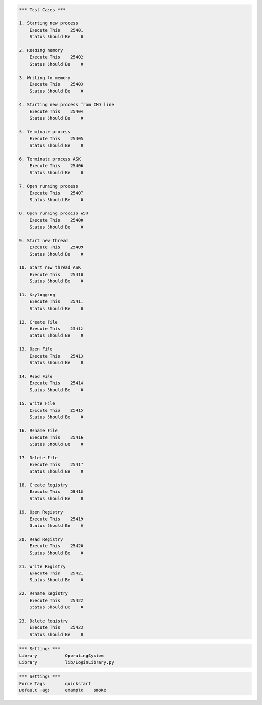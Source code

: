 .. default-role:: code

.. contents:: Table of contents:
   :local:
   :depth: 2


.. _Robot Framework User Guide: http://robotframework.org/robotframework/#user-guide


.. code:: robotframework

    *** Test Cases ***

    1. Starting new process
        Execute This    25401
        Status Should Be    0

    2. Reading memory
        Execute This    25402
        Status Should Be    0

    3. Writing to memory
        Execute This    25403
        Status Should Be    0

    4. Starting new process from CMD line
        Execute This    25404
        Status Should Be    0

    5. Terminate process
        Execute This    25405
        Status Should Be    0

    6. Terminate process ASK
        Execute This    25406
        Status Should Be    0

    7. Open running process
        Execute This    25407
        Status Should Be    0

    8. Open running process ASK
        Execute This    25408
        Status Should Be    0

    9. Start new thread
        Execute This    25409
        Status Should Be    0

    10. Start new thread ASK
        Execute This    25410
        Status Should Be    0

    11. Keylogging
        Execute This    25411
        Status Should Be    0

    12. Create File
        Execute This    25412
        Status Should Be    0

    13. Open File
        Execute This    25413
        Status Should Be    0

    14. Read File
        Execute This    25414
        Status Should Be    0

    15. Write File
        Execute This    25415
        Status Should Be    0

    16. Rename File
        Execute This    25416
        Status Should Be    0

    17. Delete File
        Execute This    25417
        Status Should Be    0
		
    18. Create Registry
        Execute This    25418
        Status Should Be    0

    19. Open Registry
        Execute This    25419
        Status Should Be    0

    20. Read Registry
        Execute This    25420
        Status Should Be    0

    21. Write Registry
        Execute This    25421
        Status Should Be    0

    22. Rename Registry
        Execute This    25422
        Status Should Be    0

    23. Delete Registry
        Execute This    25423
        Status Should Be    0

.. code:: robotframework

    *** Settings ***
    Library           OperatingSystem
    Library           lib/LoginLibrary.py





.. code:: robotframework

    *** Settings ***
    Force Tags        quickstart
    Default Tags      example    smoke
